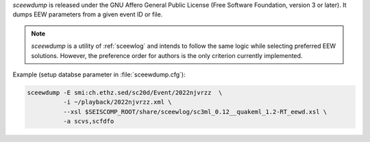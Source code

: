 *sceewdump* is released under the GNU Affero General Public License (Free
Software Foundation, version 3 or later). It dumps EEW parameters from a given 
event ID or file.

.. note::

 *sceewdump* is a utility of :ref:`sceewlog` and intends to follow the same logic 
 while selecting preferred EEW solutions. However, the preference order for authors 
 is the only criterion currently implemented.

Example (setup databse parameter in :file:`sceewdump.cfg`):

.. code-block:: sh

 sceewdump -E smi:ch.ethz.sed/sc20d/Event/2022njvrzz  \
           -i ~/playback/2022njvrzz.xml \
           --xsl $SEISCOMP_ROOT/share/sceewlog/sc3ml_0.12__quakeml_1.2-RT_eewd.xsl \
           -a scvs,scfdfo
